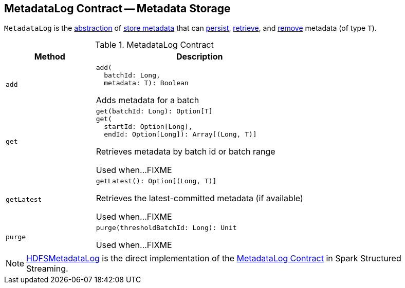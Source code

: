 == [[MetadataLog]] MetadataLog Contract -- Metadata Storage

`MetadataLog` is the <<contract, abstraction>> of <<implementations, store metadata>> that can <<add, persist>>, <<get, retrieve>>, and <<purge, remove>> metadata (of type `T`).

[[contract]]
.MetadataLog Contract
[cols="30m,70",options="header",width="100%"]
|===
| Method
| Description

| add
a| [[add]]

[source, scala]
----
add(
  batchId: Long,
  metadata: T): Boolean
----

Adds metadata for a batch

| get
a| [[get]]

[source, scala]
----
get(batchId: Long): Option[T]
get(
  startId: Option[Long],
  endId: Option[Long]): Array[(Long, T)]
----

Retrieves metadata by batch id or batch range

Used when...FIXME

| getLatest
a| [[getLatest]]

[source, scala]
----
getLatest(): Option[(Long, T)]
----

Retrieves the latest-committed metadata (if available)

Used when...FIXME

| purge
a| [[purge]]

[source, scala]
----
purge(thresholdBatchId: Long): Unit
----

Used when...FIXME

|===

[[implementations]]
NOTE: <<spark-sql-streaming-HDFSMetadataLog.adoc#, HDFSMetadataLog>> is the direct implementation of the <<contract, MetadataLog Contract>> in Spark Structured Streaming.
